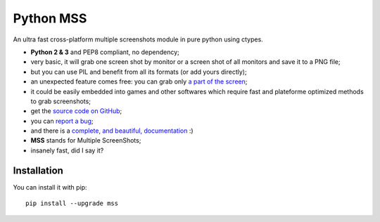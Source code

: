 Python MSS
==========

.. image:: https://travis-ci.org/BoboTiG/python-mss.svg?branch=dev
    :target: https://travis-ci.org/BoboTiG/python-mss

An ultra fast cross-platform multiple screenshots module in pure python using ctypes.

- **Python 2 & 3** and PEP8 compliant, no dependency;
- very basic, it will grab one screen shot by monitor or a screen shot of all monitors and save it to a PNG file;
- but you can use PIL and benefit from all its formats (or add yours directly);
- an unexpected feature comes free: you can grab only `a part of the screen <https://python-mss.readthedocs.io/en/dev/examples.html#part-of-the-screen>`_;
- it could be easily embedded into games and other softwares which require fast and plateforme optimized methods to grab screenshots;
- get the `source code on GitHub <https://github.com/BoboTiG/python-mss>`_;
- you can `report a bug <https://github.com/BoboTiG/python-mss/issues>`_;
- and there is a `complete, and beautiful, documentation <https://python-mss.readthedocs.io>`_ :)
- **MSS** stands for Multiple ScreenShots;
- insanely fast, did I say it?


Installation
------------

You can install it with pip::

    pip install --upgrade mss
